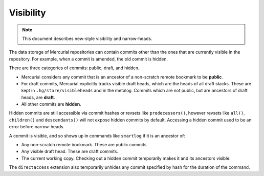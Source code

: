Visibility
==========

.. note:: 

   This document describes new-style visibility and narrow-heads.

The data storage of Mercurial repositories can contain commits other than the
ones that are currently visible in the repository.  For example, when a commit
is amended, the old commit is hidden.

There are three categories of commits: public, draft, and hidden.

* Mercurial considers any commit that is an ancestor of a non-scratch remote
  bookmark to be **public**.

* For draft commits, Mercurial explicitly tracks visible draft heads, which are
  the heads of all draft stacks.  These are kept in ``.hg/store/visibleheads``
  and in the metalog.  Commits which are not public, but are ancestors of draft
  heads, are **draft**.

* All other commits are **hidden**.

Hidden commits are still accessible via commit hashes or revsets like
``predecessors()``, however revsets like ``all()``, ``children()`` and
``descendants()`` will not expose hidden commits by default.  Accessing a
hidden commit used to be an error before narrow-heads. 

A commit is visible, and so shows up in commands like ``smartlog`` if it is an
ancestor of:

* Any non-scratch remote bookmark.  These are public commits.

* Any visible draft head.  These are draft commits.

* The current working copy.  Checking out a hidden commit temporarily makes it
  and its ancestors visible.

The ``directaccess`` extension also temporarily unhides any commit specified by
hash for the duration of the command.
